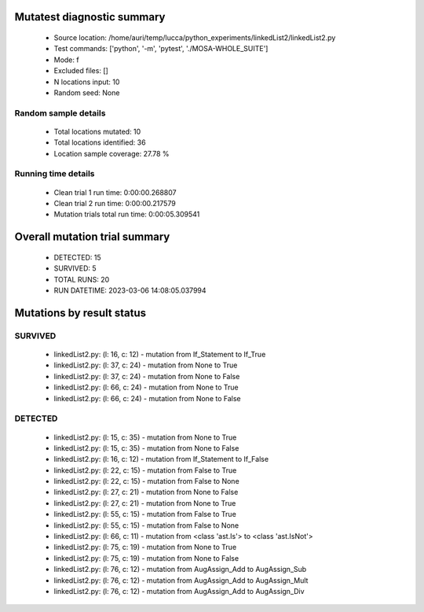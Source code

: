 Mutatest diagnostic summary
===========================
 - Source location: /home/auri/temp/lucca/python_experiments/linkedList2/linkedList2.py
 - Test commands: ['python', '-m', 'pytest', './MOSA-WHOLE_SUITE']
 - Mode: f
 - Excluded files: []
 - N locations input: 10
 - Random seed: None

Random sample details
---------------------
 - Total locations mutated: 10
 - Total locations identified: 36
 - Location sample coverage: 27.78 %


Running time details
--------------------
 - Clean trial 1 run time: 0:00:00.268807
 - Clean trial 2 run time: 0:00:00.217579
 - Mutation trials total run time: 0:00:05.309541

Overall mutation trial summary
==============================
 - DETECTED: 15
 - SURVIVED: 5
 - TOTAL RUNS: 20
 - RUN DATETIME: 2023-03-06 14:08:05.037994


Mutations by result status
==========================


SURVIVED
--------
 - linkedList2.py: (l: 16, c: 12) - mutation from If_Statement to If_True
 - linkedList2.py: (l: 37, c: 24) - mutation from None to True
 - linkedList2.py: (l: 37, c: 24) - mutation from None to False
 - linkedList2.py: (l: 66, c: 24) - mutation from None to True
 - linkedList2.py: (l: 66, c: 24) - mutation from None to False


DETECTED
--------
 - linkedList2.py: (l: 15, c: 35) - mutation from None to True
 - linkedList2.py: (l: 15, c: 35) - mutation from None to False
 - linkedList2.py: (l: 16, c: 12) - mutation from If_Statement to If_False
 - linkedList2.py: (l: 22, c: 15) - mutation from False to True
 - linkedList2.py: (l: 22, c: 15) - mutation from False to None
 - linkedList2.py: (l: 27, c: 21) - mutation from None to False
 - linkedList2.py: (l: 27, c: 21) - mutation from None to True
 - linkedList2.py: (l: 55, c: 15) - mutation from False to True
 - linkedList2.py: (l: 55, c: 15) - mutation from False to None
 - linkedList2.py: (l: 66, c: 11) - mutation from <class 'ast.Is'> to <class 'ast.IsNot'>
 - linkedList2.py: (l: 75, c: 19) - mutation from None to True
 - linkedList2.py: (l: 75, c: 19) - mutation from None to False
 - linkedList2.py: (l: 76, c: 12) - mutation from AugAssign_Add to AugAssign_Sub
 - linkedList2.py: (l: 76, c: 12) - mutation from AugAssign_Add to AugAssign_Mult
 - linkedList2.py: (l: 76, c: 12) - mutation from AugAssign_Add to AugAssign_Div